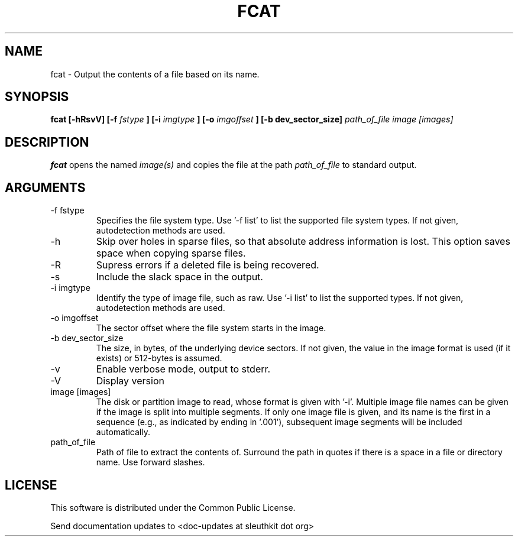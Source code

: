 .TH FCAT 1 
.SH NAME
fcat \- Output the contents of a file based on its name.
.SH SYNOPSIS
.B fcat [-hRsvV] [-f
.I fstype
.B ] [-i
.I imgtype
.B ] [-o 
.I imgoffset
.B ] [-b dev_sector_size] 
.I path_of_file image [images] 
.SH DESCRIPTION
.B fcat
opens the named 
.I image(s)
and copies the file at the path
.I path_of_file
to standard output.

.SH ARGUMENTS
.IP "-f fstype"
Specifies the file system type.  
Use '\-f list' to list the supported file system types.
If not given, autodetection methods are used.
.IP -h
Skip over holes in sparse files, so that absolute address information
is lost. This option saves space when copying sparse files.
.IP -R
Supress errors if a deleted file is being recovered.
.IP -s
Include the slack space in the output.
.IP "-i imgtype"
Identify the type of image file, such as raw.
Use '\-i list' to list the supported types.
If not given, autodetection methods are used.
.IP "-o imgoffset"
The sector offset where the file system starts in the image.  
.IP "-b dev_sector_size"
The size, in bytes, of the underlying device sectors.  If not given, the value in the image format is used (if it exists) or 512-bytes is assumed.
.IP -v
Enable verbose mode, output to stderr.
.IP -V
Display version
.IP "image [images]"
The disk or partition image to read, whose format is given with '\-i'.
Multiple image file names can be given if the image is split into multiple segments.
If only one image file is given, and its name is the first in a sequence (e.g., as indicated by ending in '.001'), subsequent image segments will be included automatically.
.IP path_of_file
Path of file to extract the contents of.  Surround the path in quotes if there is a space in a file or directory name.  Use forward slashes.

.SH LICENSE
This software is distributed under the Common Public License.

Send documentation updates to <doc-updates at sleuthkit dot org>
